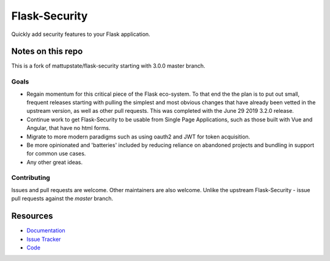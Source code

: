 Flask-Security
===================

.. image:: https://travis-ci.org/jwag956/flask-security.svg?branch=master
    :target: https://travis-ci.org/jwag956/flask-security

.. image:: https://coveralls.io/repos/github/jwag956/flask-security/badge.svg?branch=master
    :target: https://coveralls.io/github/jwag956/flask-security?branch=master

.. image:: https://img.shields.io/github/tag/jwag956/flask-security.svg
    :target: https://github.com/jwag956/flask-security/releases

.. image:: https://img.shields.io/pypi/dm/flask-security-too.svg
    :target: https://pypi.python.org/pypi/flask-security-too
    :alt: Downloads

.. image:: https://img.shields.io/github/license/jwag956/flask-security.svg
    :target: https://github.com/jwag956/flask-security/blob/master/LICENSE
    :alt: License

.. image:: https://readthedocs.org/projects/flask-security-too/badge/?version=latest
    :target: https://flask-security-too.readthedocs.io/en/latest/?badge=latest
    :alt: Documentation Status

.. image:: https://img.shields.io/badge/code%20style-black-000000.svg
    :target: https://github.com/python/black

Quickly add security features to your Flask application.

Notes on this repo
------------------
This is a fork of mattupstate/flask-security starting with 3.0.0 master branch.

Goals
+++++
* Regain momentum for this critical piece of the Flask eco-system. To that end the
  the plan is to put out small, frequent releases starting with pulling the simplest
  and most obvious changes that have already been vetted in the upstream version, as
  well as other pull requests. This was completed with the June 29 2019 3.2.0 release.
* Continue work to get Flask-Security to be usable from Single Page Applications,
  such as those built with Vue and Angular, that have no html forms.
* Migrate to more modern paradigms such as using oauth2 and JWT for token acquisition.
* Be more opinionated and 'batteries' included by reducing reliance on abandoned projects and
  bundling in support for common use cases.
* Any other great ideas.

Contributing
++++++++++++
Issues and pull requests are welcome. Other maintainers are also welcome. Unlike
the upstream Flask-Security - issue pull requests against the *master* branch.


Resources
---------

- `Documentation <https://flask-security-too.readthedocs.io/>`_
- `Issue Tracker <https://github.com/jwag956/flask-security/issues>`_
- `Code <https://github.com/jwag956/flask-security/>`_
